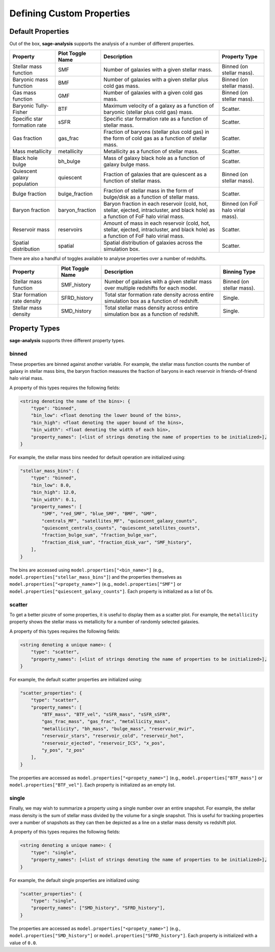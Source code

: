 Defining Custom Properties
==========================

Default Properties
------------------

Out of the box, **sage-analysis** supports the analysis of a number of different properties.

+------------------------------+------------------+--------------------------------------------------------------------------------------------------------------------------------------+-----------------------------------+
| Property                     | Plot Toggle Name | Description                                                                                                                          | Property Type                     |
+==============================+==================+======================================================================================================================================+===================================+
| Stellar mass function        | SMF              | Number of galaxies with a given stellar mass.                                                                                        | Binned (on stellar mass).         |
+------------------------------+------------------+--------------------------------------------------------------------------------------------------------------------------------------+-----------------------------------+
| Baryonic mass function       | BMF              | Number of galaxies with a given stellar plus cold gas mass.                                                                          | Binned (on stellar mass).         |
+------------------------------+------------------+--------------------------------------------------------------------------------------------------------------------------------------+-----------------------------------+
| Gas mass function            | GMF              | Number of galaxies with a given cold gas mass.                                                                                       | Binned (on stellar mass).         |
+------------------------------+------------------+--------------------------------------------------------------------------------------------------------------------------------------+-----------------------------------+
| Baryonic Tully-Fisher        | BTF              | Maximum velocity of a galaxy as a function of baryonic (stellar plus cold gas) mass.                                                 | Scatter.                          |
+------------------------------+------------------+--------------------------------------------------------------------------------------------------------------------------------------+-----------------------------------+
| Specific star formation rate | sSFR             | Specific star formation rate as a function of stellar mass.                                                                          | Scatter.                          |
+------------------------------+------------------+--------------------------------------------------------------------------------------------------------------------------------------+-----------------------------------+
| Gas fraction                 | gas_frac         | Fraction of baryons (stellar plus cold gas) in the form of cold gas as a function of stellar mass.                                   | Scatter.                          |
+------------------------------+------------------+--------------------------------------------------------------------------------------------------------------------------------------+-----------------------------------+
| Mass metallicity             | metallicity      | Metallicity as a function of stellar mass.                                                                                           | Scatter.                          |
+------------------------------+------------------+--------------------------------------------------------------------------------------------------------------------------------------+-----------------------------------+
| Black hole bulge             | bh_bulge         | Mass of galaxy black hole as a function of galaxy bulge mass.                                                                        | Scatter.                          |
+------------------------------+------------------+--------------------------------------------------------------------------------------------------------------------------------------+-----------------------------------+
| Quiescent galaxy population  | quiescent        | Fraction of galaxies that are quiescent as a function of stellar mass.                                                               | Binned (on stellar mass).         |
+------------------------------+------------------+--------------------------------------------------------------------------------------------------------------------------------------+-----------------------------------+
| Bulge fraction               | bulge_fraction   | Fraction of stellar mass in the form of bulge/disk as a function of stellar mass.                                                    | Scatter.                          |
+------------------------------+------------------+--------------------------------------------------------------------------------------------------------------------------------------+-----------------------------------+
| Baryon fraction              | baryon_fraction  | Baryon fraction in each reservoir (cold, hot, stellar, ejected, intracluster, and black hole) as a function of FoF halo virial mass. | Binned (on FoF halo virial mass). |
+------------------------------+------------------+--------------------------------------------------------------------------------------------------------------------------------------+-----------------------------------+
| Reservoir mass               | reservoirs       | Amount of mass in each reservoir (cold, hot, stellar, ejected, intracluster, and black hole) as a function of FoF halo virial mass.  | Scatter.                          |
+------------------------------+------------------+--------------------------------------------------------------------------------------------------------------------------------------+-----------------------------------+
| Spatial distribution         | spatial          | Spatial distribution of galaxies across the simulation box.                                                                          | Scatter.                          |
+------------------------------+------------------+--------------------------------------------------------------------------------------------------------------------------------------+-----------------------------------+

There are also a handful of toggles available to analyse properties over a number of redshifts.

+-----------------------------+------------------+-------------------------------------------------------------------------------------------+---------------------------+
| Property                    | Plot Toggle Name | Description                                                                               | Binning Type              |
+=============================+==================+===========================================================================================+===========================+
| Stellar mass function       | SMF_history      | Number of galaxies with a given stellar mass over multiple redshifts for each model.      | Binned (on stellar mass). |
+-----------------------------+------------------+-------------------------------------------------------------------------------------------+---------------------------+
| Star formation rate density | SFRD_history     | Total star formation rate density across entire simulation box as a function of redshift. | Single.                   |
+-----------------------------+------------------+-------------------------------------------------------------------------------------------+---------------------------+
| Stellar mass density        | SMD_history      | Total stellar mass density across entire simulation box as a function of redshift.        | Single.                   |
+-----------------------------+------------------+-------------------------------------------------------------------------------------------+---------------------------+

Property Types
--------------

**sage-analysis** supports three different property types.

binned
~~~~~~

These properties are binned against another variable.  For example, the stellar mass function counts the number of
galaxy in stellar mass bins, the baryon fraction measures the fraction of baryons in each reservoir in
friends-of-friend halo virial mass.

A property of this types requires the following fields:

.. code-block:: python

    <string denoting the name of the bins>: {
        "type": "binned",
        "bin_low": <float denoting the lower bound of the bins>,
        "bin_high": <float denoting the upper bound of the bins>,
        "bin_width": <float denoting the width of each bin>,
        "property_names": [<list of strings denoting the name of properties to be initialized>],
    }

For example, the stellar mass bins needed for default operation are initialized using:

.. code-block:: python

    "stellar_mass_bins": {
        "type": "binned",
        "bin_low": 8.0,
        "bin_high": 12.0,
        "bin_width": 0.1,
        "property_names": [
            "SMF", "red_SMF", "blue_SMF", "BMF", "GMF",
            "centrals_MF", "satellites_MF", "quiescent_galaxy_counts",
            "quiescent_centrals_counts", "quiescent_satellites_counts",
            "fraction_bulge_sum", "fraction_bulge_var",
            "fraction_disk_sum", "fraction_disk_var", "SMF_history",
        ],
    }

The bins are accessed using ``model.properties["<bin_name>"]`` (e.g., ``model.properties["stellar_mass_bins"]``) and
the properties themselves as ``model.properties["<propety_name>"]`` (e.g., ``model.properties["SMF"]`` or
``model.properties["quiescent_galaxy_counts"]``.  Each property is initialized as a list of 0s.

scatter
~~~~~~~

To get a better picutre of some properties, it is useful to display them as a scatter plot.  For example, the
``metallicity`` property shows the stellar mass vs metallicity for a number of randomly selected galaxies.

A property of this types requires the following fields:

.. code-block:: python

    <string denoting a unique name>: {
        "type": "scatter",
        "property_names": [<list of strings denoting the name of properties to be initialized>],
    }

For example, the default scatter properties are initialized using:

.. code-block:: python

    "scatter_properties": {
        "type": "scatter",
        "property_names": [
            "BTF_mass", "BTF_vel", "sSFR_mass", "sSFR_sSFR",
            "gas_frac_mass", "gas_frac", "metallicity_mass",
            "metallicity", "bh_mass", "bulge_mass", "reservoir_mvir",
            "reservoir_stars", "reservoir_cold", "reservoir_hot",
            "reservoir_ejected", "reservoir_ICS", "x_pos",
            "y_pos", "z_pos"
        ],
    }

The properties are accessed as ``model.properties["<propety_name>"]`` (e.g., ``model.properties["BTF_mass"]`` or
``model.properties["BTF_vel"]``.  Each property is initialized as an empty list.

single
~~~~~~

Finally, we may wish to summarize a property using a single number over an entire snapshot.  For example, the stellar
mass density is the sum of stellar mass divided by the volume for a single snapshot.  This is useful for tracking
properties over a number of snapshots as they can then be depicted as a line on a stellar mass density vs redshift
plot.

A property of this types requires the following fields:

.. code-block:: python

    <string denoting a unique name>: {
        "type": "single",
        "property_names": [<list of strings denoting the name of properties to be initialized>],
    }

For example, the default single properties are initialized using:

.. code-block:: python

    "scatter_properties": {
        "type": "single",
        "property_names": ["SMD_history", "SFRD_history"],
    }

The properties are accessed as ``model.properties["<propety_name>"]`` (e.g., ``model.properties["SMD_history"]`` or
``model.properties["SFRD_history"]``.  Each property is initialized with a value of ``0.0``.
